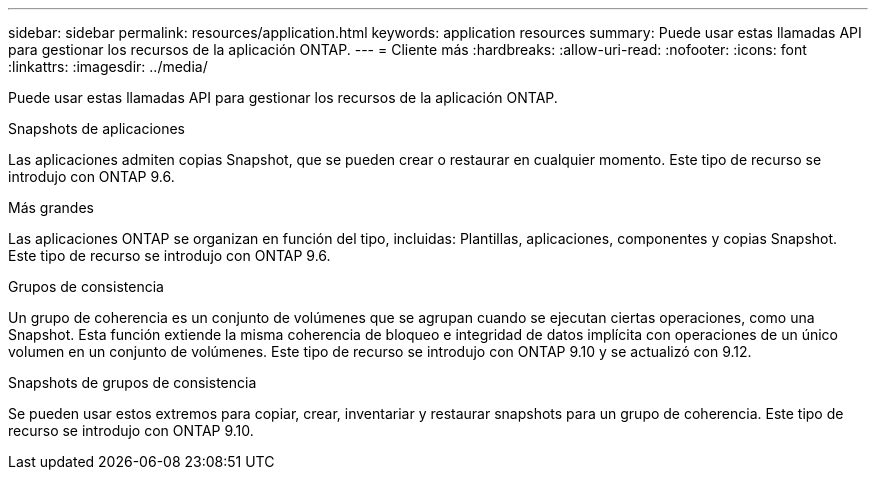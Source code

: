 ---
sidebar: sidebar 
permalink: resources/application.html 
keywords: application resources 
summary: Puede usar estas llamadas API para gestionar los recursos de la aplicación ONTAP. 
---
= Cliente más
:hardbreaks:
:allow-uri-read: 
:nofooter: 
:icons: font
:linkattrs: 
:imagesdir: ../media/


[role="lead"]
Puede usar estas llamadas API para gestionar los recursos de la aplicación ONTAP.

.Snapshots de aplicaciones
Las aplicaciones admiten copias Snapshot, que se pueden crear o restaurar en cualquier momento. Este tipo de recurso se introdujo con ONTAP 9.6.

.Más grandes
Las aplicaciones ONTAP se organizan en función del tipo, incluidas: Plantillas, aplicaciones, componentes y copias Snapshot. Este tipo de recurso se introdujo con ONTAP 9.6.

.Grupos de consistencia
Un grupo de coherencia es un conjunto de volúmenes que se agrupan cuando se ejecutan ciertas operaciones, como una Snapshot. Esta función extiende la misma coherencia de bloqueo e integridad de datos implícita con operaciones de un único volumen en un conjunto de volúmenes. Este tipo de recurso se introdujo con ONTAP 9.10 y se actualizó con 9.12.

.Snapshots de grupos de consistencia
Se pueden usar estos extremos para copiar, crear, inventariar y restaurar snapshots para un grupo de coherencia. Este tipo de recurso se introdujo con ONTAP 9.10.

